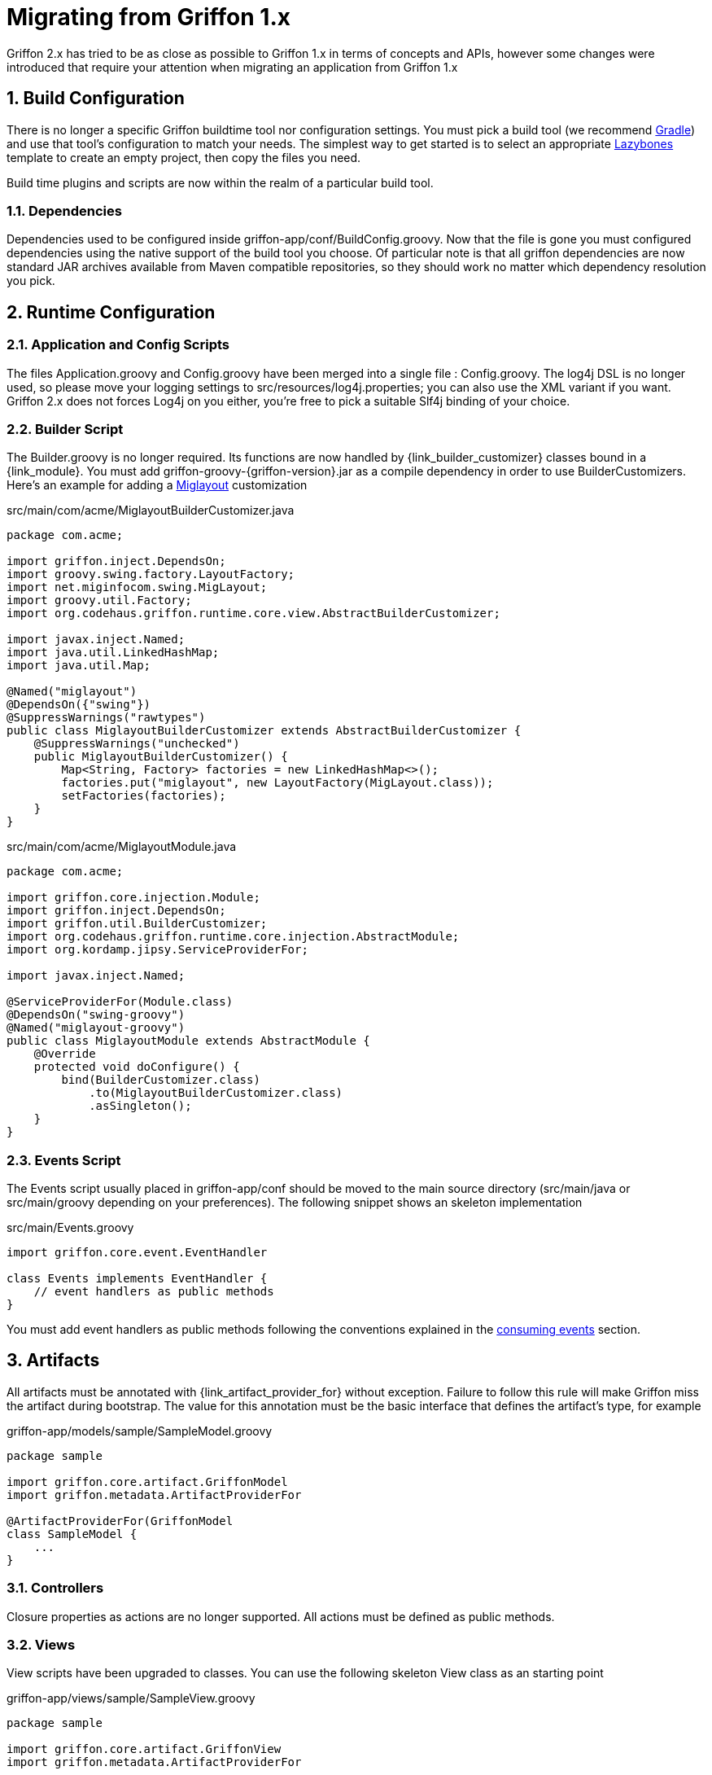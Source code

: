 
[[_appendix_migration]]
= Migrating from Griffon 1.x
:numbered:

Griffon 2.x has tried to be as close as possible to Griffon 1.x in terms of concepts
and APIs, however some changes were introduced that require your attention when
migrating an application from Griffon 1.x

== Build Configuration

There is no longer a specific Griffon buildtime tool nor configuration settings.
You must pick a build tool (we recommend http://gradle.org[Gradle]) and use that
tool's configuration to match your needs. The simplest way to get started is to
select an appropriate http://github.com/pledbrook/layzbones[Lazybones] template
to create an empty project, then copy the files you need.

Build time plugins and scripts are now within the realm of a particular build tool.

=== Dependencies

Dependencies used to be configured inside +griffon-app/conf/BuildConfig.groovy+. Now
that the file is gone you must configured dependencies using the native support of
the build tool you choose. Of particular note is that all griffon dependencies are
now standard JAR archives available from Maven compatible repositories, so they should
work no matter which dependency resolution you pick.

== Runtime Configuration

=== Application and Config Scripts

The files +Application.groovy+ and +Config.groovy+ have been merged into a single
file : +Config.groovy+. The +log4j+ DSL is no longer used, so please move your
logging settings to +src/resources/log4j.properties+; you can also use the XML variant
if you want. Griffon 2.x does not forces Log4j on you either, you're free to pick
a suitable Slf4j binding of your choice.

=== Builder Script

The +Builder.groovy+ is no longer required. Its functions are now handled by
+{link_builder_customizer}+ classes bound in a +{link_module}+. You must add
+griffon-groovy-{griffon-version}.jar+ as a compile dependency in order to use
+BuilderCustomizers+. Here's an example for adding a http://miglayout.com[Miglayout]
customization

.src/main/com/acme/MiglayoutBuilderCustomizer.java
[source,java,options="nowrap"]
[subs="verbatim"]
----
package com.acme;

import griffon.inject.DependsOn;
import groovy.swing.factory.LayoutFactory;
import net.miginfocom.swing.MigLayout;
import groovy.util.Factory;
import org.codehaus.griffon.runtime.core.view.AbstractBuilderCustomizer;

import javax.inject.Named;
import java.util.LinkedHashMap;
import java.util.Map;

@Named("miglayout")
@DependsOn({"swing"})
@SuppressWarnings("rawtypes")
public class MiglayoutBuilderCustomizer extends AbstractBuilderCustomizer {
    @SuppressWarnings("unchecked")
    public MiglayoutBuilderCustomizer() {
        Map<String, Factory> factories = new LinkedHashMap<>();
        factories.put("miglayout", new LayoutFactory(MigLayout.class));
        setFactories(factories);
    }
}
----

.src/main/com/acme/MiglayoutModule.java
[source,java,options="nowrap"]
[subs="verbatim"]
----
package com.acme;

import griffon.core.injection.Module;
import griffon.inject.DependsOn;
import griffon.util.BuilderCustomizer;
import org.codehaus.griffon.runtime.core.injection.AbstractModule;
import org.kordamp.jipsy.ServiceProviderFor;

import javax.inject.Named;

@ServiceProviderFor(Module.class)
@DependsOn("swing-groovy")
@Named("miglayout-groovy")
public class MiglayoutModule extends AbstractModule {
    @Override
    protected void doConfigure() {
        bind(BuilderCustomizer.class)
            .to(MiglayoutBuilderCustomizer.class)
            .asSingleton();
    }
}
----

=== Events Script

The +Events+ script usually placed in +griffon-app/conf+ should be moved to the main
source directory (+src/main/java+ or +src/main/groovy+ depending on your preferences).
The following snippet shows an skeleton implementation

.src/main/Events.groovy
[source,groovy,options="nowrap"]
[subs="verbatim"]
----
import griffon.core.event.EventHandler

class Events implements EventHandler {
    // event handlers as public methods
}
----

You must add event handlers as public methods following the conventions explained
in the <<_events_consuming,consuming events>> section.

== Artifacts

All artifacts must be annotated with +{link_artifact_provider_for}+ without exception.
Failure to follow this rule will make Griffon miss the artifact during bootstrap.
The value for this annotation must be the basic interface that defines the artifact's
type, for example

.griffon-app/models/sample/SampleModel.groovy
[source,groovy,options="nowrap"]
[subs="verbatim"]
----
package sample

import griffon.core.artifact.GriffonModel
import griffon.metadata.ArtifactProviderFor

@ArtifactProviderFor(GriffonModel
class SampleModel {
    ...
}
----

=== Controllers

Closure properties as actions are no longer supported. All actions must be defined
as public methods.

=== Views

View scripts have been upgraded to classes. You can use the following skeleton View
class as an starting point

.griffon-app/views/sample/SampleView.groovy
[source,groovy,options="nowrap"]
[subs="verbatim"]
----
package sample

import griffon.core.artifact.GriffonView
import griffon.metadata.ArtifactProviderFor

@ArtifactProviderFor(GriffonView)
class SampleView {
    def builder
    def model

    void initUI() {
        builder.with {
            //<1>
        }
    }
}
----
<1> UI components

Next, place the contents of your old View script inside [conum,data-value=1]_1_.

== Lifecycle Scripts

These scripts must be migrated to full classes too. Here's the basic skeleton code
for any lifecycle handler

.griffon-app/lifecycle/Initialize.groovy
[source,groovy,options="nowrap"]
[subs="verbatim"]
----
import griffon.core.GriffonApplication
import org.codehaus.griffon.runtime.core.AbstractLifecycleHandler

import javax.annotation.Nonnull
import javax.inject.Inject

class Initialize extends AbstractLifecycleHandler {
    @Inject
    Initialize(@Nonnull GriffonApplication application) {
        super(application)
    }

    @Override
    void execute() {
        // do the work
    }
}
----

== Tests

Griffon 2.x no longer segregates tests between +unit+ and +functional+. You must use
your build tool's native support for both types (this is quite simple with Gradle).
Move all unit tests under +src/test/java+ or +src/test/groovy+ depending on your
choice of main language. The base +GriffonUnitTestCase+ class no longer exist. Use
any testing framework you're comfortable with to write unit tests (Junit4, Spock, etc).
Use the following template if you need to write artifact tests

.src/test/sample/SampleControllerTest.groovy
[source,groovy,options="nowrap"]
[subs="verbatim"]
----
package sample

import griffon.core.test.GriffonUnitRule
import griffon.core.test.TestFor
import org.junit.Rule
import org.junit.Test

import static com.jayway.awaitility.Awaitility.await
import static java.util.concurrent.TimeUnit.SECONDS

@TestFor(SampleController)
class SampleControllerTest {
    private SampleController controller

    @Rule
    public final GriffonUnitRule griffon = new GriffonUnitRule()

    @Test
    void testControllerAction() {
        // given:
        // setup collaborators

        // when:
        // stimulus
        controller.invokeAction('nameOfTheAction')

        // then:
        // use Awaitility to successfully wait for async processing to finish
        await().atMost(2, SECONDS)
        assert someCondition
    }
}
----

